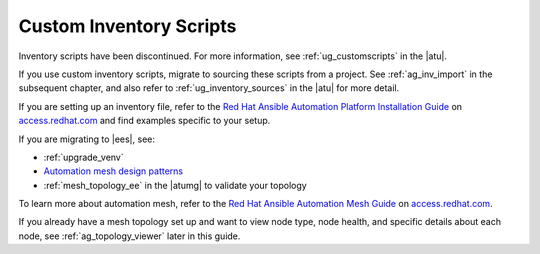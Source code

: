 .. _ag_custom_inventory_script:

Custom Inventory Scripts
--------------------------

.. index::
   single: custom inventory scripts
   single: inventory scripts; custom


Inventory scripts have been discontinued. For more information, see :ref:`ug_customscripts` in the |atu|.


If you use custom inventory scripts, migrate to sourcing these scripts from a project. See :ref:`ag_inv_import` in the subsequent chapter, and also refer to :ref:`ug_inventory_sources` in the |atu| for more detail.

If you are setting up an inventory file, refer to the `Red Hat Ansible Automation Platform Installation Guide <https://access.redhat.com/documentation/en-us/red_hat_ansible_automation_platform/2.2/html/red_hat_ansible_automation_platform_installation_guide/assembly-platform-install-scenario#editing_the_red_hat_ansible_automation_platform_installer_inventory_file>`_ on `access.redhat.com <https://access.redhat.com/documentation/en-us/red_hat_ansible_automation_platform>`_ and find examples specific to your setup.

If you are migrating to |ees|, see:

- :ref:`upgrade_venv` 
- `Automation mesh design patterns <https://access.redhat.com/documentation/en-us/red_hat_ansible_automation_platform/2.2/html/red_hat_ansible_automation_platform_automation_mesh_guide/design-patterns>`_
- :ref:`mesh_topology_ee` in the |atumg| to validate your topology

To learn more about automation mesh, refer to the `Red Hat Ansible Automation Mesh Guide <https://access.redhat.com/documentation/en-us/red_hat_ansible_automation_platform/2.2/html/red_hat_ansible_automation_platform_automation_mesh_guide/assembly-planning-mesh>`_ on `access.redhat.com <https://access.redhat.com/documentation/en-us/red_hat_ansible_automation_platform>`_.

If you already have a mesh topology set up and want to view node type, node health, and specific details about each node, see :ref:`ag_topology_viewer` later in this guide.

